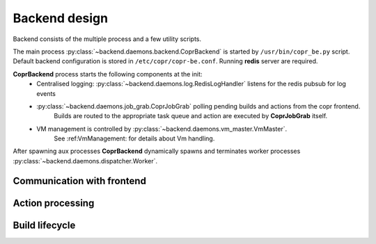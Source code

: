 Backend design
==============

Backend consists of the multiple process and a few utility scripts.

The main process :py:class:`~backend.daemons.backend.CoprBackend` is started by ``/usr/bin/copr_be.py`` script.
Default backend configuration is stored in ``/etc/copr/copr-be.conf``. Running **redis** server are required.

**CoprBackend** process starts the following components at the init:
    - Centralised logging: :py:class:`~backend.daemons.log.RedisLogHandler` listens for the redis pubsub for log events
    - :py:class:`~backend.daemons.job_grab.CoprJobGrab` polling pending builds and actions from the copr frontend.
        Builds are routed to the appropriate task queue and action are executed by **CoprJobGrab** itself.
    - VM management is controlled by :py:class:`~backend.daemons.vm_master.VmMaster`.
        See :ref:VmManagement: for details about Vm handling.

After spawning aux processes **CoprBackend** dynamically spawns and terminates worker processes :py:class:`~backend.daemons.dispatcher.Worker`.

Communication with frontend
---------------------------

Action processing
-----------------

Build lifecycle
---------------

